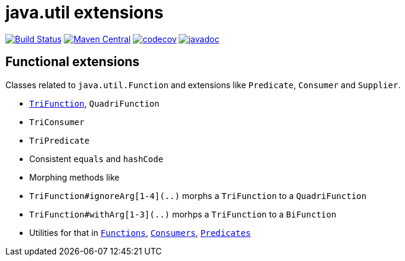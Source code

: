 = java.util extensions


image:https://travis-ci.com/mihxil/utils.svg?[Build Status,link=https://travis-ci.com/mihxil/utils]
image:https://img.shields.io/maven-central/v/org.meeuw.util/mihxil-functional.svg?label=Maven%20Central[Maven Central,link=https://search.maven.org/search?q=g:%22org.meeuw.util%22]
image:https://codecov.io/gh/mihxil/utils/branch/master/graph/badge.svg[codecov,link=https://codecov.io/gh/mihxil/utils]
image:http://www.javadoc.io/badge/org.meeuw.util/mihxil-functional.svg?color=blue[javadoc,link=http://www.javadoc.io/doc/org.meeuw.util/mihxil-functional]



== Functional extensions

Classes related to `java.util.Function` and extensions like `Predicate`, `Consumer` and `Supplier`.

- link:mihxil-functional/src/main/java/org/meeuw/functional/TriFunction.java[`TriFunction`], `QuadriFunction`
- `TriConsumer`
- `TriPredicate`
- Consistent `equals` and `hashCode`
- Morphing methods like
  - `TriFunction#ignoreArg[1-4](..)` morphs a `TriFunction` to a `QuadriFunction`
  - `TriFunction#withArg[1-3](..)` morhps a `TriFunction` to a `BiFunction`

- Utilities for that in link:mihxil-functional/src/main/java/org/meeuw/functional/Functions.java[`Functions`], link:mihxil-functional/src/main/java/org/meeuw/functional/Consumers.java[`Consumers`], link:mihxil-functional/src/main/java/org/meeuw/functional/Predicates.java[`Predicates`]
